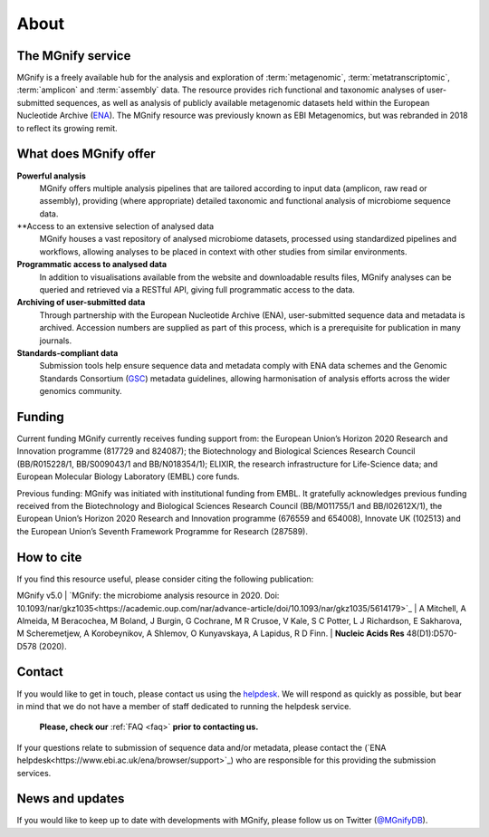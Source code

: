 .. _about:

About
=====

----------------------------
The MGnify service
----------------------------

MGnify is a freely available hub for the analysis and exploration of :term:`metagenomic`, :term:`metatranscriptomic`, :term:`amplicon` and :term:`assembly` data. The resource provides rich functional and taxonomic analyses of user-submitted sequences, as well as analysis of publicly available metagenomic datasets held within the European Nucleotide Archive (`ENA <https://www.ebi.ac.uk/ena>`_). The MGnify resource was previously known as EBI Metagenomics, but was rebranded in 2018 to reflect its growing remit.

--------------------------------
What does MGnify offer
--------------------------------
**Powerful analysis**
   MGnify offers multiple analysis pipelines that are tailored according to input data (amplicon, raw read or assembly), providing (where appropriate) detailed taxonomic and functional analysis of microbiome sequence data.
**Access to an extensive selection of analysed data
   MGnify houses a vast repository of analysed microbiome datasets, processed using standardized pipelines and workflows, allowing analyses to be placed in context with other studies from similar environments.
**Programmatic access to analysed data**
    In addition to visualisations available from the website and downloadable results files, MGnify analyses can be queried and retrieved via a RESTful API, giving full programmatic access to the data.
**Archiving of user-submitted data**
    Through partnership with the European Nucleotide Archive (ENA), user-submitted sequence data and metadata is archived. Accession numbers are supplied as part of this process, which is a prerequisite for publication in many journals.
**Standards-compliant data**
    Submission tools help ensure sequence data and metadata comply with ENA data schemes and the Genomic Standards Consortium (`GSC <https://press3.mcs.anl.gov/gensc/>`_) metadata guidelines, allowing harmonisation of analysis efforts across the wider genomics community.

-------
Funding
-------
Current funding
MGnify currently receives funding support from: the European Union’s Horizon 2020 Research and Innovation programme (817729 and 824087); the Biotechnology and Biological Sciences Research Council (BB/R015228/1, BB/S009043/1 and BB/N018354/1); ELIXIR, the research infrastructure for Life-Science data; and European Molecular Biology Laboratory (EMBL) core funds.

Previous funding:
MGnify was initiated with institutional funding from EMBL. It gratefully acknowledges previous funding received from the Biotechnology and Biological Sciences Research Council (BB/M011755/1 and BB/I02612X/1), the European Union’s Horizon 2020 Research and Innovation programme (676559 and 654008), Innovate UK (102513) and the European Union’s Seventh Framework Programme for Research (287589).


-----------
How to cite
-----------
If you find this resource useful, please consider citing the following publication:

MGnify v5.0
| `MGnify: the microbiome analysis resource in 2020. Doi: 10.1093/nar/gkz1035<https://academic.oup.com/nar/advance-article/doi/10.1093/nar/gkz1035/5614179>`_
| A Mitchell,  A Almeida,  M Beracochea,  M Boland, J Burgin,  G Cochrane,  M R Crusoe,  V Kale,  S C Potter, L J Richardson,  E Sakharova,  M Scheremetjew, A Korobeynikov,  A Shlemov,  O Kunyavskaya,  A Lapidus, R D Finn.
| **Nucleic Acids Res** 48(D1):D570-D578 (2020).

-------
Contact
-------
If you would like to get in touch, please contact us using the `helpdesk <metagenomics-help@ebi.ac.uk>`_. We will respond as quickly as possible, but bear in mind that we do not have a member of staff dedicated to running the helpdesk service.

   **Please, check our** :ref:`FAQ <faq>` **prior to contacting us.**

If your questions relate to submission of sequence data and/or metadata, please contact the (`ENA helpdesk<https://www.ebi.ac.uk/ena/browser/support>`_) who are responsible for this providing the submission services.

-------
News and updates
-------

If you would like to keep up to date with developments with MGnify, please follow us on Twitter (`@MGnifyDB <https://twitter.com/MGnifyDB>`_).
